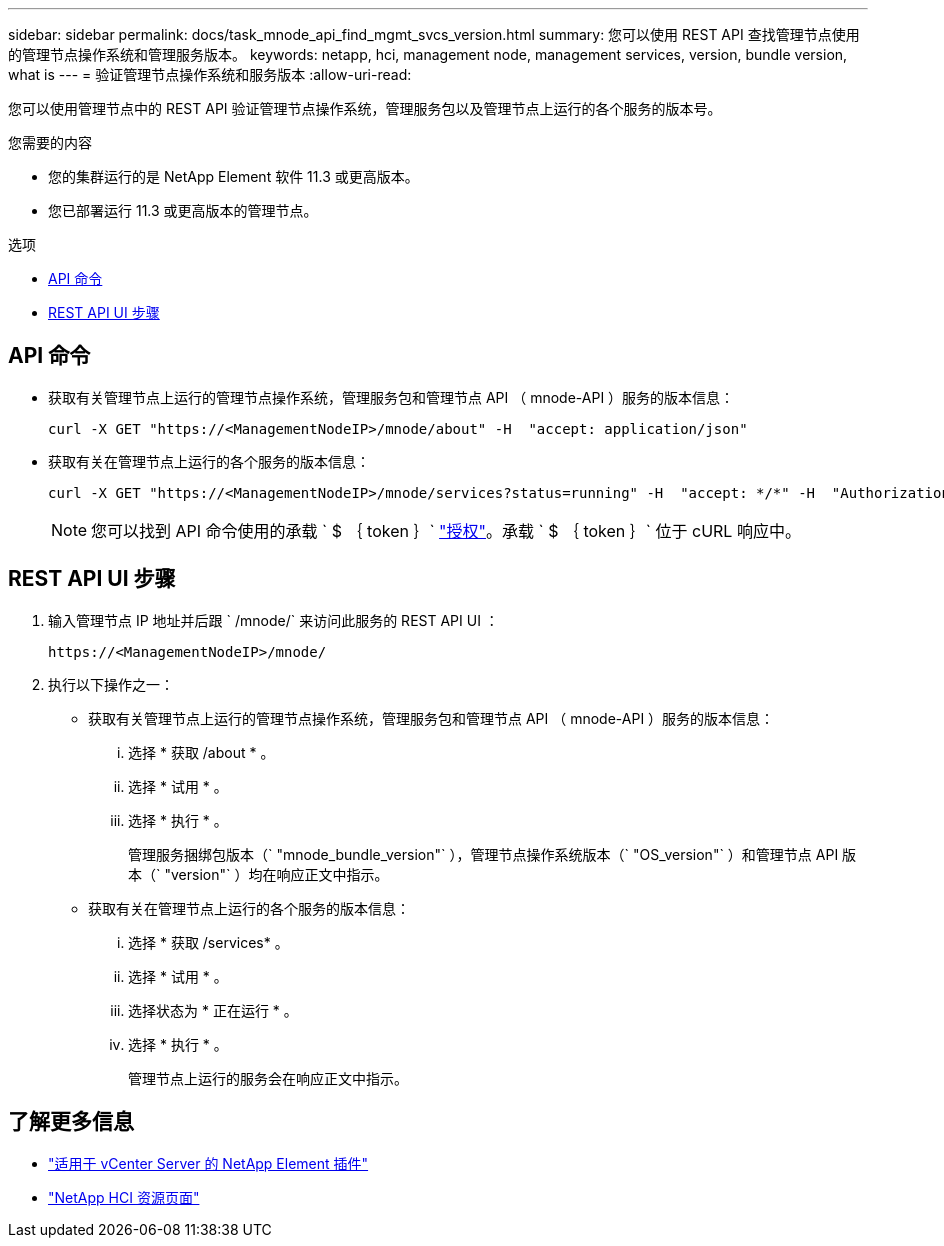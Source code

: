 ---
sidebar: sidebar 
permalink: docs/task_mnode_api_find_mgmt_svcs_version.html 
summary: 您可以使用 REST API 查找管理节点使用的管理节点操作系统和管理服务版本。 
keywords: netapp, hci, management node, management services, version, bundle version, what is 
---
= 验证管理节点操作系统和服务版本
:allow-uri-read: 


[role="lead"]
您可以使用管理节点中的 REST API 验证管理节点操作系统，管理服务包以及管理节点上运行的各个服务的版本号。

.您需要的内容
* 您的集群运行的是 NetApp Element 软件 11.3 或更高版本。
* 您已部署运行 11.3 或更高版本的管理节点。


.选项
* <<API 命令>>
* <<REST API UI 步骤>>




== API 命令

* 获取有关管理节点上运行的管理节点操作系统，管理服务包和管理节点 API （ mnode-API ）服务的版本信息：
+
[listing]
----
curl -X GET "https://<ManagementNodeIP>/mnode/about" -H  "accept: application/json"
----
* 获取有关在管理节点上运行的各个服务的版本信息：
+
[listing]
----
curl -X GET "https://<ManagementNodeIP>/mnode/services?status=running" -H  "accept: */*" -H  "Authorization: Bearer ${TOKEN}"
----
+

NOTE: 您可以找到 API 命令使用的承载 ` $ ｛ token ｝` link:task_mnode_api_get_authorizationtouse.html["授权"]。承载 ` $ ｛ token ｝` 位于 cURL 响应中。





== REST API UI 步骤

. 输入管理节点 IP 地址并后跟 ` /mnode/` 来访问此服务的 REST API UI ：
+
[listing]
----
https://<ManagementNodeIP>/mnode/
----
. 执行以下操作之一：
+
** 获取有关管理节点上运行的管理节点操作系统，管理服务包和管理节点 API （ mnode-API ）服务的版本信息：
+
... 选择 * 获取 /about * 。
... 选择 * 试用 * 。
... 选择 * 执行 * 。
+
管理服务捆绑包版本（` "mnode_bundle_version"` ），管理节点操作系统版本（` "OS_version"` ）和管理节点 API 版本（` "version"` ）均在响应正文中指示。



** 获取有关在管理节点上运行的各个服务的版本信息：
+
... 选择 * 获取 /services* 。
... 选择 * 试用 * 。
... 选择状态为 * 正在运行 * 。
... 选择 * 执行 * 。
+
管理节点上运行的服务会在响应正文中指示。







[discrete]
== 了解更多信息

* https://docs.netapp.com/us-en/vcp/index.html["适用于 vCenter Server 的 NetApp Element 插件"^]
* https://www.netapp.com/hybrid-cloud/hci-documentation/["NetApp HCI 资源页面"^]

